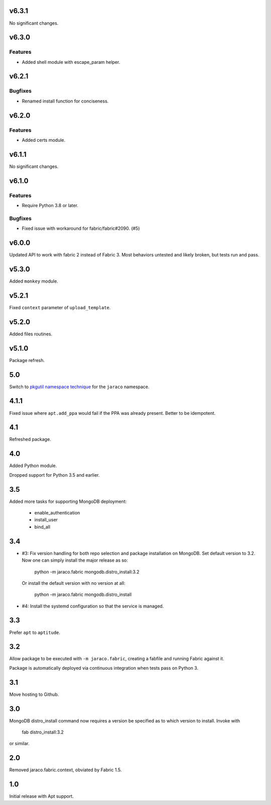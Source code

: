 v6.3.1
======

No significant changes.


v6.3.0
======

Features
--------

- Added shell module with escape_param helper.


v6.2.1
======

Bugfixes
--------

- Renamed install function for conciseness.


v6.2.0
======

Features
--------

- Added certs module.


v6.1.1
======

No significant changes.


v6.1.0
======

Features
--------

- Require Python 3.8 or later.


Bugfixes
--------

- Fixed issue with workaround for fabric/fabric#2090. (#5)


v6.0.0
======

Updated API to work with fabric 2 instead of Fabric 3. Most
behaviors untested and likely broken, but tests run and pass.

v5.3.0
======

Added ``monkey`` module.

v5.2.1
======

Fixed ``context`` parameter of ``upload_template``.

v5.2.0
======

Added files routines.

v5.1.0
======

Package refresh.

5.0
===

Switch to `pkgutil namespace technique
<https://packaging.python.org/guides/packaging-namespace-packages/#pkgutil-style-namespace-packages>`_
for the ``jaraco`` namespace.

4.1.1
=====

Fixed issue where ``apt.add_ppa`` would fail if the PPA
was already present. Better to be idempotent.

4.1
===

Refreshed package.

4.0
===

Added Python module.

Dropped support for Python 3.5 and earlier.

3.5
===

Added more tasks for supporting MongoDB deployment:

 - enable_authentication
 - install_user
 - bind_all

3.4
===

* #3: Fix version handling for both repo selection and
  package installation on MongoDB. Set default version
  to 3.2. Now one can simply install the major release
  as so:

    python -m jaraco.fabric mongodb.distro_install:3.2

  Or install the default version with no version at all:

    python -m jaraco.fabric mongodb.distro_install

* #4: Install the systemd configuration so that the
  service is managed.

3.3
===

Prefer ``apt`` to ``aptitude``.

3.2
===

Allow package to be executed with ``-m jaraco.fabric``,
creating a fabfile and running Fabric against it.

Package is automatically deployed via continuous
integration when tests pass on Python 3.

3.1
===

Move hosting to Github.

3.0
===

MongoDB distro_install command now requires a version
be specified as to which version to install. Invoke
with

    fab distro_install:3.2

or similar.

2.0
===

Removed jaraco.fabric.context, obviated by Fabric 1.5.

1.0
===

Initial release with Apt support.

